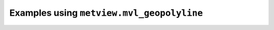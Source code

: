 Examples using ``metview.mvl_geopolyline``
^^^^^^^^^^^^^^^^^^^^^^^^^^^^^^^^^^^^^^^^^^^
.. raw:: html

    <div class="sphx-glr-thumbcontainer">

.. only:: html

 .. figure:: /_static/gallery/geopolyline_on_map_thumb.png
     :alt: Geopolyline on Map

     :ref:`gallery_geopolyline_on_map`

.. raw:: html

    </div>



.. raw:: html

    <div class="sphx-glr-clear"></div>
